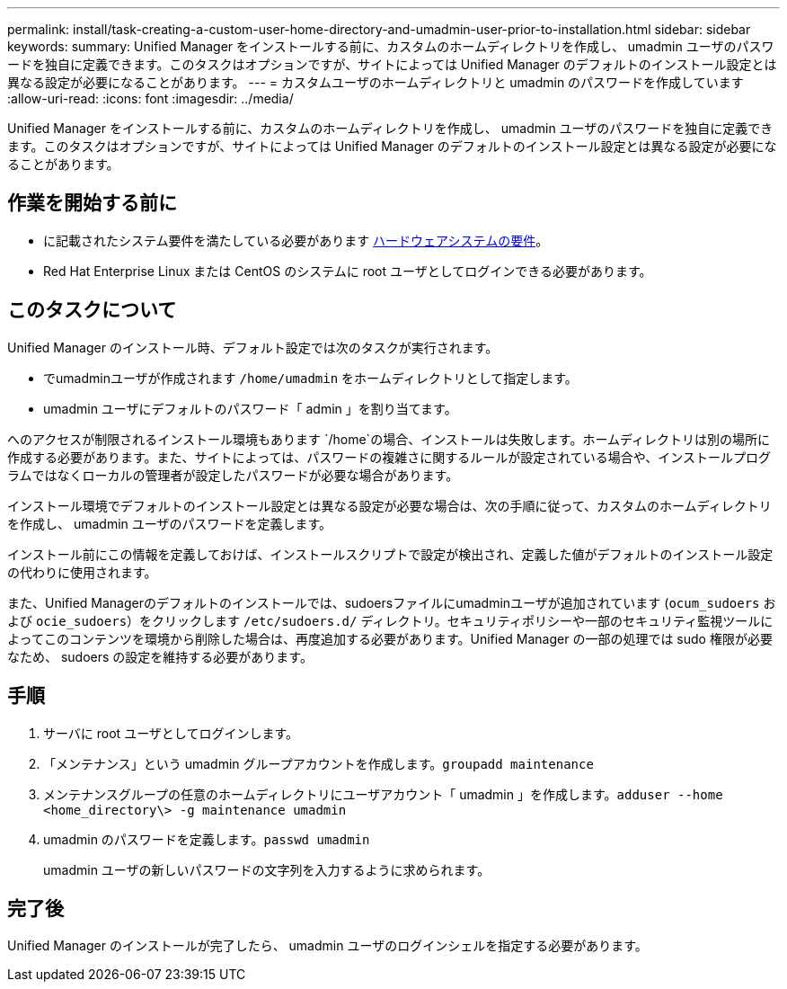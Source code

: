 ---
permalink: install/task-creating-a-custom-user-home-directory-and-umadmin-user-prior-to-installation.html 
sidebar: sidebar 
keywords:  
summary: Unified Manager をインストールする前に、カスタムのホームディレクトリを作成し、 umadmin ユーザのパスワードを独自に定義できます。このタスクはオプションですが、サイトによっては Unified Manager のデフォルトのインストール設定とは異なる設定が必要になることがあります。 
---
= カスタムユーザのホームディレクトリと umadmin のパスワードを作成しています
:allow-uri-read: 
:icons: font
:imagesdir: ../media/


[role="lead"]
Unified Manager をインストールする前に、カスタムのホームディレクトリを作成し、 umadmin ユーザのパスワードを独自に定義できます。このタスクはオプションですが、サイトによっては Unified Manager のデフォルトのインストール設定とは異なる設定が必要になることがあります。



== 作業を開始する前に

* に記載されたシステム要件を満たしている必要があります xref:concept-virtual-infrastructure-or-hardware-system-requirements.adoc[ハードウェアシステムの要件]。
* Red Hat Enterprise Linux または CentOS のシステムに root ユーザとしてログインできる必要があります。




== このタスクについて

Unified Manager のインストール時、デフォルト設定では次のタスクが実行されます。

* でumadminユーザが作成されます `/home/umadmin` をホームディレクトリとして指定します。
* umadmin ユーザにデフォルトのパスワード「 admin 」を割り当てます。


へのアクセスが制限されるインストール環境もあります `/home`の場合、インストールは失敗します。ホームディレクトリは別の場所に作成する必要があります。また、サイトによっては、パスワードの複雑さに関するルールが設定されている場合や、インストールプログラムではなくローカルの管理者が設定したパスワードが必要な場合があります。

インストール環境でデフォルトのインストール設定とは異なる設定が必要な場合は、次の手順に従って、カスタムのホームディレクトリを作成し、 umadmin ユーザのパスワードを定義します。

インストール前にこの情報を定義しておけば、インストールスクリプトで設定が検出され、定義した値がデフォルトのインストール設定の代わりに使用されます。

また、Unified Managerのデフォルトのインストールでは、sudoersファイルにumadminユーザが追加されています (`ocum_sudoers` および `ocie_sudoers`）をクリックします `/etc/sudoers.d/` ディレクトリ。セキュリティポリシーや一部のセキュリティ監視ツールによってこのコンテンツを環境から削除した場合は、再度追加する必要があります。Unified Manager の一部の処理では sudo 権限が必要なため、 sudoers の設定を維持する必要があります。



== 手順

. サーバに root ユーザとしてログインします。
. 「メンテナンス」という umadmin グループアカウントを作成します。``groupadd maintenance``
. メンテナンスグループの任意のホームディレクトリにユーザアカウント「 umadmin 」を作成します。``adduser --home <home_directory\> -g maintenance umadmin``
. umadmin のパスワードを定義します。``passwd umadmin``
+
umadmin ユーザの新しいパスワードの文字列を入力するように求められます。





== 完了後

Unified Manager のインストールが完了したら、 umadmin ユーザのログインシェルを指定する必要があります。
